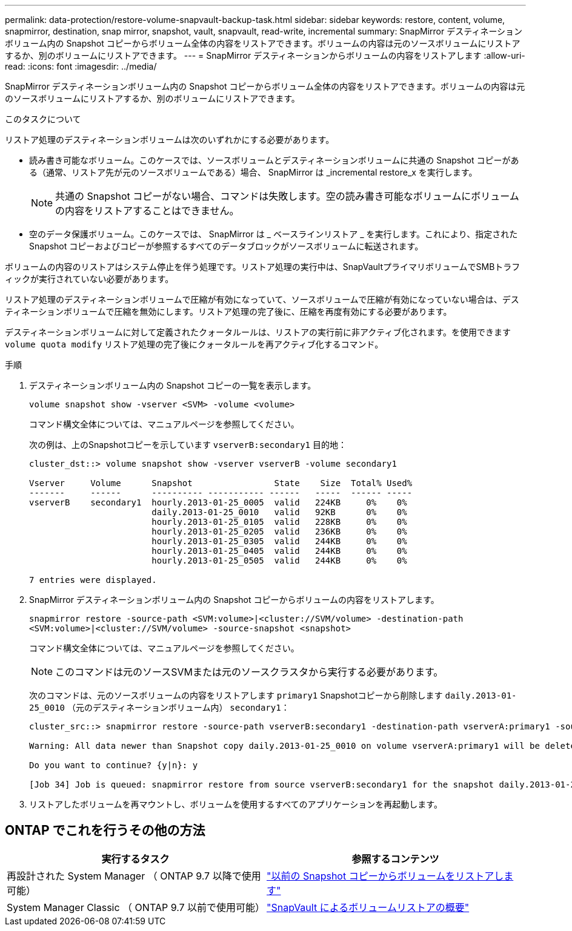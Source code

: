 ---
permalink: data-protection/restore-volume-snapvault-backup-task.html 
sidebar: sidebar 
keywords: restore, content, volume, snapmirror, destination, snap mirror, snapshot, vault, snapvault, read-write, incremental 
summary: SnapMirror デスティネーションボリューム内の Snapshot コピーからボリューム全体の内容をリストアできます。ボリュームの内容は元のソースボリュームにリストアするか、別のボリュームにリストアできます。 
---
= SnapMirror デスティネーションからボリュームの内容をリストアします
:allow-uri-read: 
:icons: font
:imagesdir: ../media/


[role="lead"]
SnapMirror デスティネーションボリューム内の Snapshot コピーからボリューム全体の内容をリストアできます。ボリュームの内容は元のソースボリュームにリストアするか、別のボリュームにリストアできます。

.このタスクについて
リストア処理のデスティネーションボリュームは次のいずれかにする必要があります。

* 読み書き可能なボリューム。このケースでは、ソースボリュームとデスティネーションボリュームに共通の Snapshot コピーがある（通常、リストア先が元のソースボリュームである）場合、 SnapMirror は _incremental restore_x を実行します。
+
[NOTE]
====
共通の Snapshot コピーがない場合、コマンドは失敗します。空の読み書き可能なボリュームにボリュームの内容をリストアすることはできません。

====
* 空のデータ保護ボリューム。このケースでは、 SnapMirror は _ ベースラインリストア _ を実行します。これにより、指定された Snapshot コピーおよびコピーが参照するすべてのデータブロックがソースボリュームに転送されます。


ボリュームの内容のリストアはシステム停止を伴う処理です。リストア処理の実行中は、SnapVaultプライマリボリュームでSMBトラフィックが実行されていない必要があります。

リストア処理のデスティネーションボリュームで圧縮が有効になっていて、ソースボリュームで圧縮が有効になっていない場合は、デスティネーションボリュームで圧縮を無効にします。リストア処理の完了後に、圧縮を再度有効にする必要があります。

デスティネーションボリュームに対して定義されたクォータルールは、リストアの実行前に非アクティブ化されます。を使用できます `volume quota modify` リストア処理の完了後にクォータルールを再アクティブ化するコマンド。

.手順
. デスティネーションボリューム内の Snapshot コピーの一覧を表示します。
+
`volume snapshot show -vserver <SVM> -volume <volume>`

+
コマンド構文全体については、マニュアルページを参照してください。

+
次の例は、上のSnapshotコピーを示しています `vserverB:secondary1` 目的地：

+
[listing]
----

cluster_dst::> volume snapshot show -vserver vserverB -volume secondary1

Vserver     Volume      Snapshot                State    Size  Total% Used%
-------     ------      ---------- ----------- ------   -----  ------ -----
vserverB    secondary1  hourly.2013-01-25_0005  valid   224KB     0%    0%
                        daily.2013-01-25_0010   valid   92KB      0%    0%
                        hourly.2013-01-25_0105  valid   228KB     0%    0%
                        hourly.2013-01-25_0205  valid   236KB     0%    0%
                        hourly.2013-01-25_0305  valid   244KB     0%    0%
                        hourly.2013-01-25_0405  valid   244KB     0%    0%
                        hourly.2013-01-25_0505  valid   244KB     0%    0%

7 entries were displayed.
----
. SnapMirror デスティネーションボリューム内の Snapshot コピーからボリュームの内容をリストアします。
+
`snapmirror restore -source-path <SVM:volume>|<cluster://SVM/volume> -destination-path <SVM:volume>|<cluster://SVM/volume> -source-snapshot <snapshot>`

+
コマンド構文全体については、マニュアルページを参照してください。

+
[NOTE]
====
このコマンドは元のソースSVMまたは元のソースクラスタから実行する必要があります。

====
+
次のコマンドは、元のソースボリュームの内容をリストアします `primary1` Snapshotコピーから削除します `daily.2013-01-25_0010` （元のデスティネーションボリューム内） `secondary1`：

+
[listing]
----
cluster_src::> snapmirror restore -source-path vserverB:secondary1 -destination-path vserverA:primary1 -source-snapshot daily.2013-01-25_0010

Warning: All data newer than Snapshot copy daily.2013-01-25_0010 on volume vserverA:primary1 will be deleted.

Do you want to continue? {y|n}: y

[Job 34] Job is queued: snapmirror restore from source vserverB:secondary1 for the snapshot daily.2013-01-25_0010.
----
. リストアしたボリュームを再マウントし、ボリュームを使用するすべてのアプリケーションを再起動します。




== ONTAP でこれを行うその他の方法

[cols="2"]
|===
| 実行するタスク | 参照するコンテンツ 


| 再設計された System Manager （ ONTAP 9.7 以降で使用可能） | link:https://docs.netapp.com/us-en/ontap/task_dp_restore_from_vault.html["以前の Snapshot コピーからボリュームをリストアします"^] 


| System Manager Classic （ ONTAP 9.7 以前で使用可能） | link:https://docs.netapp.com/us-en/ontap-system-manager-classic/volume-restore-snapvault/index.html["SnapVault によるボリュームリストアの概要"^] 
|===